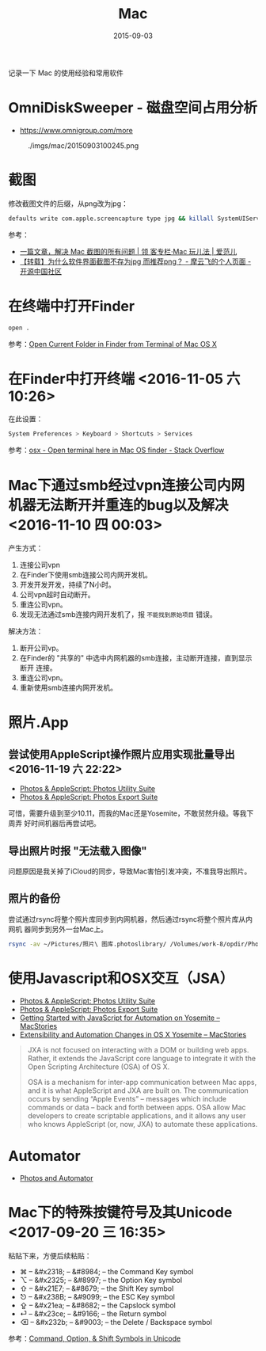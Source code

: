 #+TITLE: Mac
#+DATE: 2015-09-03

记录一下 Mac 的使用经验和常用软件

* OmniDiskSweeper - 磁盘空间占用分析
- https://www.omnigroup.com/more
  

#+CAPTION: ./imgs/mac/20150903100245.png
[[../static/imgs/mac/20150903100245.png]]
* 截图
修改截图文件的后缀，从png改为jpg：
#+BEGIN_SRC sh
defaults write com.apple.screencapture type jpg && killall SystemUIServer
#+END_SRC

参考：
- [[http://www.ifanr.com/app/546621][一篇文章，解决 Mac 截图的所有问题 | 领 客专栏·Mac 玩儿法 | 爱范儿]]
- [[https://my.oschina.net/moooofly/blog/300384][【转载】为什么软件界面截图不存为jpg 而推荐png？ - 摩云飞的个人页面 - 开源中国社区]]
* 在终端中打开Finder
#+BEGIN_SRC sh
open .
#+END_SRC
参考：[[http://osxdaily.com/2009/11/30/open-current-folder-in-finder-from-the-terminal/][Open Current Folder in Finder from Terminal of Mac OS X]]

* 在Finder中打开终端 <2016-11-05 六 10:26>
在此设置：
#+BEGIN_SRC sh
System Preferences > Keyboard > Shortcuts > Services
#+END_SRC
参考：[[http://stackoverflow.com/questions/420456/open-terminal-here-in-mac-os-finder][osx - Open terminal here in Mac OS finder - Stack Overflow]]
* Mac下通过smb经过vpn连接公司内网机器无法断开并重连的bug以及解决 <2016-11-10 四 00:03>
产生方式：
1. 连接公司vpn
2. 在Finder下使用smb连接公司内网开发机。
3. 开发开发开发，持续了N小时。
4. 公司vpn超时自动断开。
5. 重连公司vpn。
6. 发现无法通过smb连接内网开发机了，报 ~不能找到原始项目~ 错误。

解决方法：
1. 断开公司vp。
2. 在Finder的 "共享的" 中选中内网机器的smb连接，主动断开连接，直到显示断开
   连接。
3. 重连公司vpn。
4. 重新使用smb连接内网开发机。 
* 照片.App
  
** 尝试使用AppleScript操作照片应用实现批量导出 <2016-11-19 六 22:22> 
- [[https://photosautomation.com/scripting/script-library-01.html][Photos & AppleScript: Photos Utility Suite]]
- [[https://photosautomation.com/scripting/script-library-02.html][Photos & AppleScript: Photos Export Suite]]
  
可惜，需要升级到至少10.11，而我的Mac还是Yosemite，不敢贸然升级。等我下周弄
好时间机器后再尝试吧。

** 导出照片时报 "无法载入图像"
问题原因是我关掉了iCloud的同步，导致Mac害怕引发冲突，不准我导出照片。
** 照片的备份
尝试通过rsync将整个照片库同步到内网机器，然后通过rsync将整个照片库从内网机
器同步到另外一台Mac上。
#+BEGIN_SRC sh
rsync -av ~/Pictures/照片\ 图库.photoslibrary/ /Volumes/work-8/opdir/Photos.app
#+END_SRC

* 使用Javascript和OSX交互（JSA）
- [[https://photosautomation.com/scripting/script-library-01.html][Photos & AppleScript: Photos Utility Suite]]
- [[https://photosautomation.com/scripting/script-library-02.html][Photos & AppleScript: Photos Export Suite]]
- [[https://www.macstories.net/tutorials/getting-started-with-javascript-for-automation-on-yosemite/][Getting Started with JavaScript for Automation on Yosemite – MacStories]]
- [[https://www.macstories.net/mac/extensibility-and-automation-changes-in-os-x-yosemite:/][Extensibility and Automation Changes in OS X Yosemite – MacStories]]
#+BEGIN_QUOTE
JXA is not focused on interacting with a DOM or building web apps. Rather,
it extends the JavaScript core language to integrate it with the Open
Scripting Architecture (OSA) of OS X.

OSA is a mechanism for inter-app communication between Mac apps, and it is
what AppleScript and JXA are built on. The communication occurs by sending
“Apple Events” – messages which include commands or data – back and forth
between apps. OSA allow Mac developers to create scriptable applications,
and it allows any user who knows AppleScript (or, now, JXA) to automate
these applications.
#+END_QUOTE

* Automator
- [[https://photosautomation.com/index.html][Photos and Automator]]
* Mac下的特殊按键符号及其Unicode <2017-09-20 三 16:35>
粘贴下来，方便后续粘贴：
- ⌘ – &#x2318; – &#8984; – the Command Key symbol
- ⌥ – &#x2325; – &#8997; – the Option Key symbol
- ⇧ – &#x21E7; – &#8679; – the Shift Key symbol
- ⎋ – &#x238B; – &#9099; – the ESC Key symbol
- ⇪ – &#x21ea; – &#8682; – the Capslock symbol
- ⏎ – &#x23ce; – &#9166; – the Return symbol
- ⌫ – &#x232b; – &#9003; – the Delete / Backspace symbol
  
参考：[[http://tech.karbassi.com/2009/05/27/command-option-shift-symbols-in-unicode/][Command, Option, & Shift Symbols in Unicode]]
